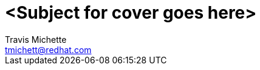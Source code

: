 = {subject}
:subject: <Subject for cover goes here>
:description:  <Description for cover goes here>
Travis Michette <tmichett@redhat.com>
:doctype: book
:customer:  GLS
:listing-caption: Listing
:toc:
:toclevels: 7
:sectnums:
:sectnumlevels: 6
:numbered:
:chapter-label:
:pdf-page-size: LETTER
:icons: font
:imagesdir: images/
// The IF Statements don't always work. So must comment out and uncomment based on ePub or PDF
// Title-Page-Background is for PDF
// Front-Cover-Image is for ePub
//:front-cover-image: image:Training_Cover.png[align="top left"]
:title-page-background-image: image:Training_Cover.png[pdfwidth=8.0in,position=top left]


// Initial Settings for PDFs
ifdef::backend-pdf[]
:title-page-background-image: image:Training_Cover.png[pdfwidth=8.0in,position=top left]
:pygments-style: tango
:source-highlighter: pygments
endif::[]

// Initial Settings for Github
ifdef::env-github[]
:status:
:outfilesuffix: .adoc
:caution-caption: :fire:
:important-caption: :exclamation:
:note-caption: :paperclip:
:tip-caption: :bulb:
:warning-caption: :warning:
endif::[]
:revnumber: 1.0

// Initial Settings for ePub
ifdef::ebook-format-epub3[]
:front-cover-image: image:Training_Cover.png[align="top left"]
:title-page-background-image: image:Training_Cover.png[pdfwidth=8.0in,position=top left]
:pygments-style: tango
:source-highlighter: pygments
endif::[]
